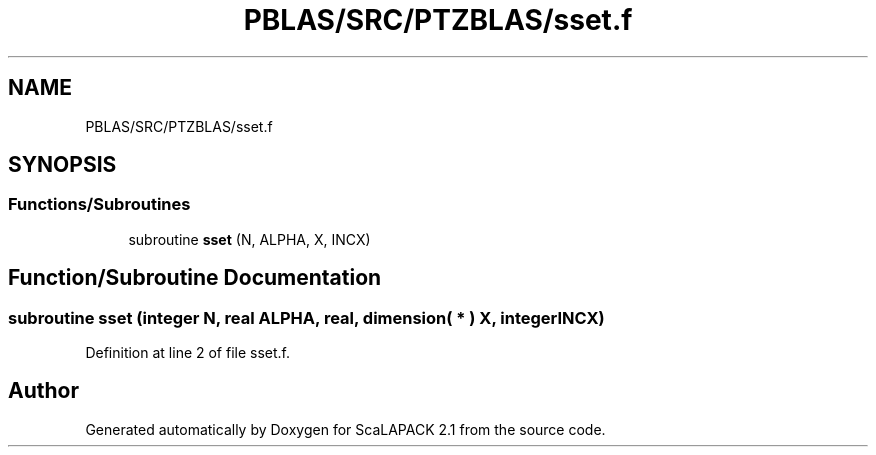.TH "PBLAS/SRC/PTZBLAS/sset.f" 3 "Sat Nov 16 2019" "Version 2.1" "ScaLAPACK 2.1" \" -*- nroff -*-
.ad l
.nh
.SH NAME
PBLAS/SRC/PTZBLAS/sset.f
.SH SYNOPSIS
.br
.PP
.SS "Functions/Subroutines"

.in +1c
.ti -1c
.RI "subroutine \fBsset\fP (N, ALPHA, X, INCX)"
.br
.in -1c
.SH "Function/Subroutine Documentation"
.PP 
.SS "subroutine sset (integer N, real ALPHA, real, dimension( * ) X, integer INCX)"

.PP
Definition at line 2 of file sset\&.f\&.
.SH "Author"
.PP 
Generated automatically by Doxygen for ScaLAPACK 2\&.1 from the source code\&.
